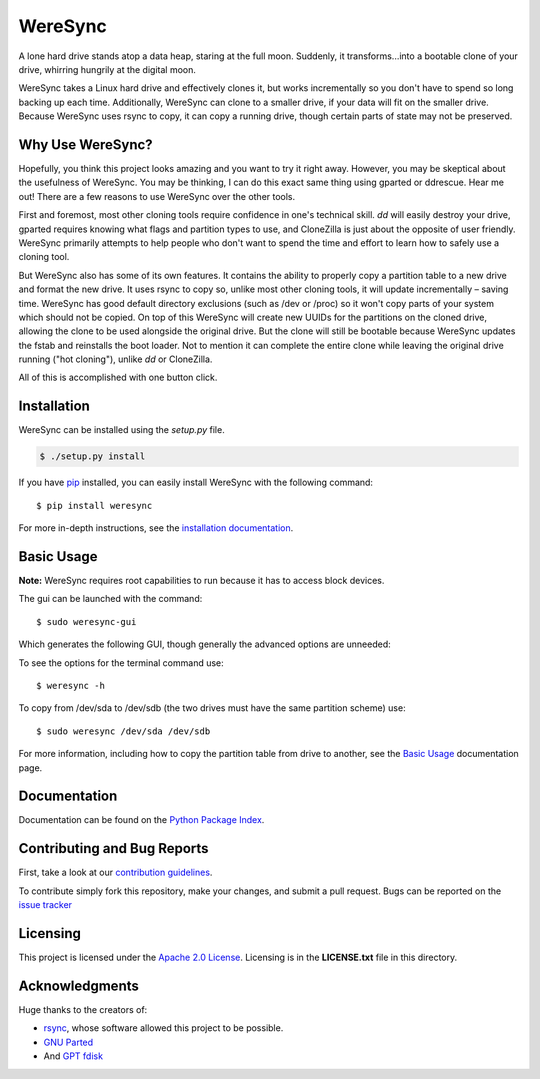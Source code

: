 ########
WereSync
########

.. image:: https://github.com/DonyorM/weresync/raw/master/docs/source/img/weresync-logo.png
   :align: center 
   :alt: WereSync Logo

A lone hard drive stands atop a data heap, staring at the full moon. Suddenly, it
transforms...into a bootable clone of your drive, whirring hungrily at the digital
moon.

WereSync takes a Linux hard drive and effectively clones it, but works incrementally
so you don't have to spend so long backing up each time. Additionally, WereSync
can clone to a smaller drive, if your data will fit on the smaller drive. Because WereSync
uses rsync to copy, it can copy a running drive, though certain parts of state may not be
preserved.

Why Use WereSync?
=================

Hopefully, you think this project looks amazing and you want to try it right away.
However, you may be skeptical about the usefulness of WereSync. You may be
thinking, I can do this exact same thing using gparted or ddrescue. Hear me out!
There are a few reasons to use WereSync over the other tools.

First and foremost, most other cloning tools require confidence in one's
technical skill. `dd` will easily destroy your drive, gparted requires
knowing what flags and partition types to use, and CloneZilla is just
about the opposite of user friendly. WereSync primarily attempts to
help people who don't want to spend the time and effort to learn
how to safely use a cloning tool.

But WereSync also has some of its own features. It contains the ability to properly
copy a partition table to a new drive and format the new drive. It uses rsync to copy
so, unlike most other cloning tools, it will update incrementally – saving time. WereSync has
good default directory exclusions (such as /dev or /proc) so it won't copy parts of your system which should not be copied.
On top of this WereSync will create new UUIDs for the partitions on the cloned drive,
allowing the clone to be used alongside the original drive. But the clone will still
be bootable because WereSync updates the fstab and reinstalls the boot loader. Not to
mention it can complete the entire clone while leaving the original drive running ("hot cloning"),
unlike `dd` or CloneZilla.

All of this is accomplished with one button click.

Installation
============

WereSync can be installed using the `setup.py` file.

.. code-block:: bash

   $ ./setup.py install

If you have `pip <https://pypi.python.org/pypi/pip/>`_ installed, you can easily install WereSync with the following command::

    $ pip install weresync

For more in-depth instructions, see the `installation documentation <https://pythonhosted.org/WereSync/installation.rst>`_.

Basic Usage
===========

**Note:** WereSync requires root capabilities to run because it has to access block devices.

The gui can be launched with the command::

    $ sudo weresync-gui

Which generates the following GUI, though generally the advanced options are unneeded:

.. image:: https://github.com/DonyorM/weresync/raw/master/docs/source/img/gui-example.png
   :align: left 
   :alt: Picture of WereSync GUI

To see the options for the terminal command use::

    $ weresync -h

To copy from /dev/sda to /dev/sdb (the two drives must have the same partition scheme) use::

    $ sudo weresync /dev/sda /dev/sdb

For more information, including how to copy the partition table from drive to
another, see the `Basic Usage <https://pythonhosted.org/WereSync/weresync.html>`_
documentation page.

Documentation
=============

Documentation can be found on the `Python Package Index <https://pythonhosted.org/WereSync/>`_.

Contributing and Bug Reports
============================

First, take a look at our `contribution guidelines <https://github.com/DonyorM/weresync/blob/master/CONTRIBUTING.rst>`_.

To contribute simply fork this repository, make your changes, and submit a pull
request. Bugs can be reported on the `issue tracker <https://github.com/donyorm/weresync/issues/>`_

Licensing
=========

This project is licensed under the `Apache 2.0 License <https://www.apache.org/licenses/LICENSE-2.0>`_. Licensing is in the **LICENSE.txt** file in this directory.

Acknowledgments
===============

Huge thanks to the creators of:

* `rsync <https://rsync.samba.org/>`_, whose software allowed this project to be possible.
* `GNU Parted <https://www.gnu.org/software/parted/>`_
* And `GPT fdisk <http://www.rodsbooks.com/gdisk/>`_



